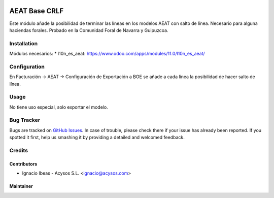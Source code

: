 .. image:: https://img.shields.io/badge/licence-AGPL--3-blue.svg
   :target: http://www.gnu.org/licenses/agpl-3.0-standalone.html
   :alt: License: AGPL-3

==============
AEAT Base CRLF
==============

Este módulo añade la posibilidad de terminar las líneas en los modelos AEAT
con salto de línea. Necesario para alguna haciendas forales.
Probado en la Comunidad Foral de Navarra y Guipuzcoa.

Installation
============

Módulos necesarios:
* l10n_es_aeat: https://www.odoo.com/apps/modules/11.0/l10n_es_aeat/



Configuration
=============

En Facturación -> AEAT -> Configuración de Exportación a BOE se añade a cada
línea la posibilidad de hacer salto de línea.


Usage
=====

No tiene uso especial, solo exportar el modelo.


Bug Tracker
===========

Bugs are tracked on `GitHub Issues
<https://github.com/acysos/odoo-addons/issues>`_. In case of trouble, please
check there if your issue has already been reported. If you spotted it first,
help us smashing it by providing a detailed and welcomed feedback.


Credits
=======

Contributors
------------

* Ignacio Ibeas - Acysos S.L. <ignacio@acysos.com>


Maintainer
----------

.. image:: https://acysos.com/logo.png
   :alt: Acysos S.L.
   :target: https://www.acysos.com

